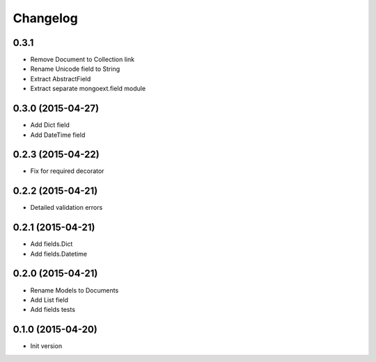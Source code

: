 .. :changelog:

Changelog
---------

0.3.1
++++++++++++++++++

- Remove Document to Collection link
- Rename Unicode field to String
- Extract AbstractField
- Extract separate mongoext.field module

0.3.0 (2015-04-27)
++++++++++++++++++

- Add Dict field
- Add DateTime field

0.2.3 (2015-04-22)
++++++++++++++++++

- Fix for required decorator

0.2.2 (2015-04-21)
++++++++++++++++++

- Detailed validation errors

0.2.1 (2015-04-21)
++++++++++++++++++

- Add fields.Dict
- Add fields.Datetime

0.2.0 (2015-04-21)
++++++++++++++++++

- Rename Models to Documents
- Add List field
- Add fields tests

0.1.0 (2015-04-20)
++++++++++++++++++

- Init version
